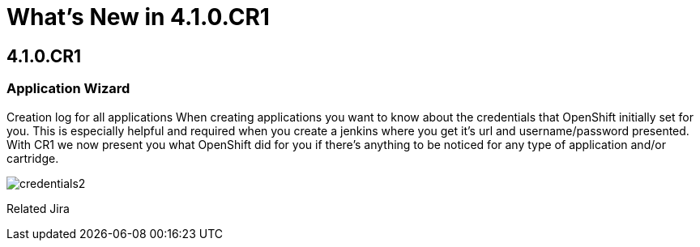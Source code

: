 = What's New in 4.1.0.CR1
:page-layout: whatsnew
:page-feature_id: server
:page-feature_version: 4.1.0.CR1
:page-feature_jbt_only: true
:page-jbt_core_version: 4.1.0.CR1

== 4.1.0.CR1
=== Application Wizard

Creation log for all applications 	When creating applications you want to know about the credentials that OpenShift initially set for you. This is especially helpful and required when you create a jenkins where you get it's url and username/password presented.
With CR1 we now present you what OpenShift did for you if there's anything to be noticed for any type of application and/or cartridge.

image::images/credentials2.png[]

Related Jira 